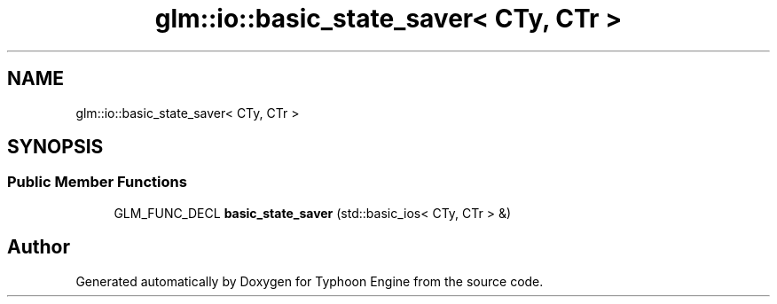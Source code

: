 .TH "glm::io::basic_state_saver< CTy, CTr >" 3 "Sat Jul 20 2019" "Version 0.1" "Typhoon Engine" \" -*- nroff -*-
.ad l
.nh
.SH NAME
glm::io::basic_state_saver< CTy, CTr >
.SH SYNOPSIS
.br
.PP
.SS "Public Member Functions"

.in +1c
.ti -1c
.RI "GLM_FUNC_DECL \fBbasic_state_saver\fP (std::basic_ios< CTy, CTr > &)"
.br
.in -1c

.SH "Author"
.PP 
Generated automatically by Doxygen for Typhoon Engine from the source code\&.
